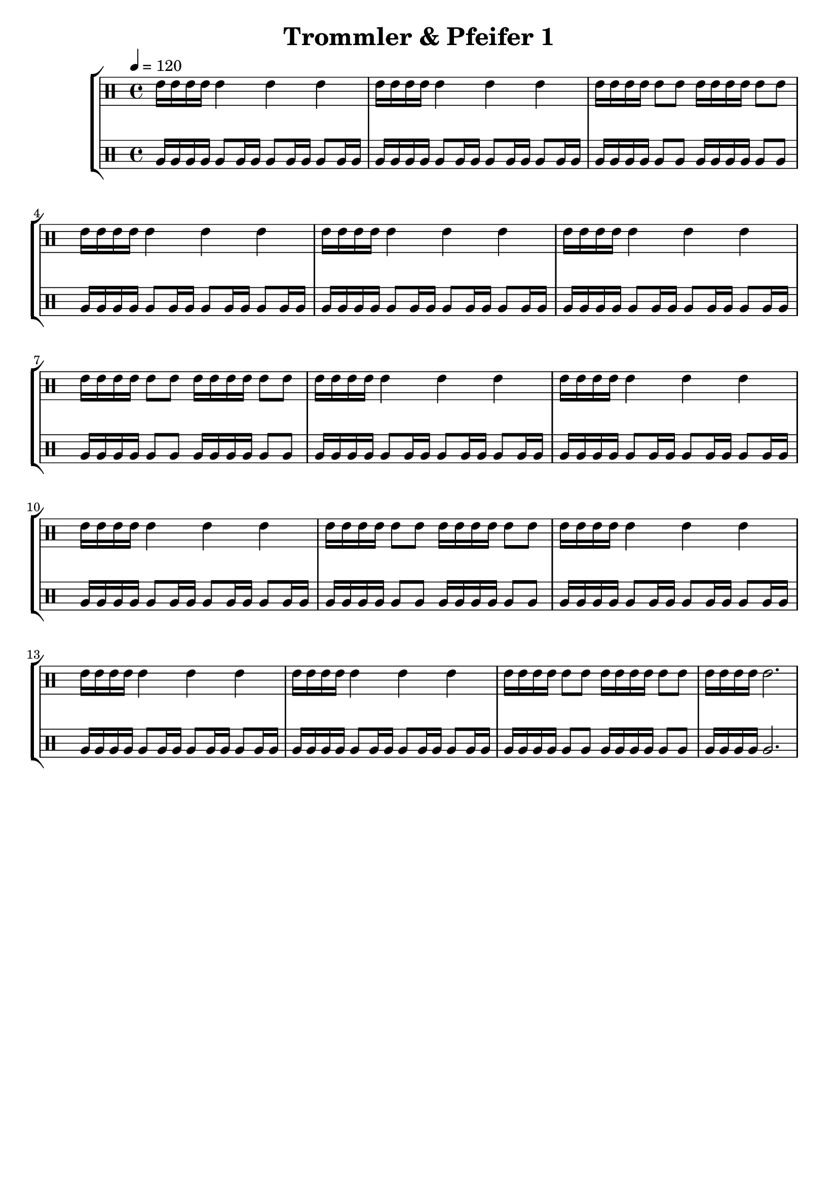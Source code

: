 \version "2.22.1"

\header {
	title = "Trommler & Pfeifer 1"
        tagline = ""
}

global = {
        \time 4/4
	\tempo 4 = 120
}

GrossEins = \drummode {
	tomfh16 tomfh16 tomfh16 tomfh16 
        tomfh8 tomfh16 tomfh16 
        tomfh8 tomfh16 tomfh16 
        tomfh8 tomfh16 tomfh16 
}

GrossZwei = \drummode {
	tomfh16 tomfh16 tomfh16 tomfh16 
        tomfh8 tomfh8
	tomfh16 tomfh16 tomfh16 tomfh16 
        tomfh8 tomfh8
}

GrossDrei = \drummode {
	tomfh16 tomfh16 tomfh16 tomfh16 
        tomfh2.
}

KleinEins = \drummode {
	tommh16 tommh16 tommh16 tommh16 
        tommh4
        tommh4
        tommh4
}

KleinZwei = \drummode {
	tommh16 tommh16 tommh16 tommh16 
        tommh8 tommh8
	tommh16 tommh16 tommh16 tommh16 
        tommh8 tommh8
}

KleinDrei = \drummode {
	tommh16 tommh16 tommh16 tommh16 
        tommh2.
}

KleineTrommelNoten = {
        \KleinEins | \KleinEins | \KleinZwei | \KleinEins |
        \KleinEins | \KleinEins | \KleinZwei | \KleinEins |
        \KleinEins | \KleinEins | \KleinZwei | \KleinEins |
        \KleinEins | \KleinEins | \KleinZwei | \KleinDrei |
}

KleineTrommel = {
        \new DrumVoice = "KleineTrommel" \KleineTrommelNoten
	\set Staff.instrumentName = #"Kleine"
	\set Staff.midiInstrument = #"melodic tom"
}

GrosseTrommelNoten = {
        \GrossEins | \GrossEins | \GrossZwei | \GrossEins |
        \GrossEins | \GrossEins | \GrossZwei | \GrossEins |
        \GrossEins | \GrossEins | \GrossZwei | \GrossEins |
        \GrossEins | \GrossEins | \GrossZwei | \GrossDrei |
}

GrosseTrommel = {
        \new DrumVoice = "GrosseTrommel " \GrosseTrommelNoten
	\set Staff.instrumentName = #"Grosse"
	\set Staff.midiInstrument = #"melodic tom"
}

\score {
	\new StaffGroup <<
                \new DrumStaff << \global \KleineTrommel >>
                \new DrumStaff << \global \GrosseTrommel >>
	>>
	\layout {}
	\midi {}
}

